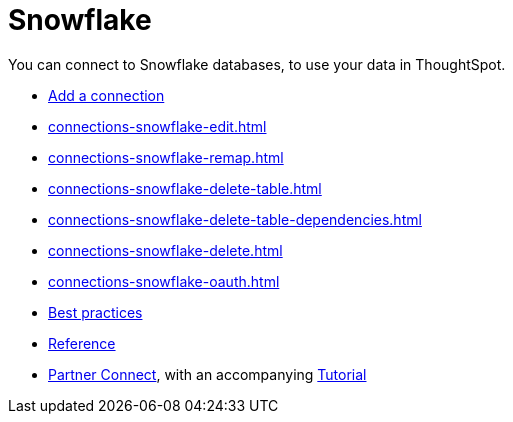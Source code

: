 = Snowflake
:last_updated: 08/10/2021
:linkattrs:
:experimental:
:page-partial:
:page-aliases: /data-integrate/embrace/embrace-snowflake.adoc

You can connect to Snowflake databases, to use your data in ThoughtSpot.

* xref:connections-snowflake-add.adoc[Add a connection]
//* xref:connections-snowflake-modify.adoc[Modify a connection]
* xref:connections-snowflake-edit.adoc[]
* xref:connections-snowflake-remap.adoc[]
* xref:connections-snowflake-delete-table.adoc[]
* xref:connections-snowflake-delete-table-dependencies.adoc[]
* xref:connections-snowflake-delete.adoc[]
* xref:connections-snowflake-oauth.adoc[]
* xref:connections-snowflake-best.adoc[Best practices]
* xref:connections-snowflake-reference.adoc[Reference]
* xref:connections-snowflake-partner.adoc[Partner Connect], with an accompanying  xref:connections-snowflake-tutorial.adoc[Tutorial]
